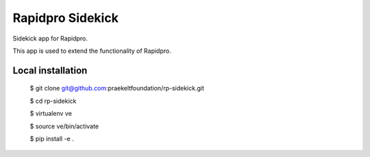 =================
Rapidpro Sidekick
=================

Sidekick app for Rapidpro.

This app is used to extend the functionality of Rapidpro.


Local installation
------------------

    $ git clone git@github.com:praekeltfoundation/rp-sidekick.git

    $ cd rp-sidekick

    $ virtualenv ve

    $ source ve/bin/activate

    $ pip install -e .
